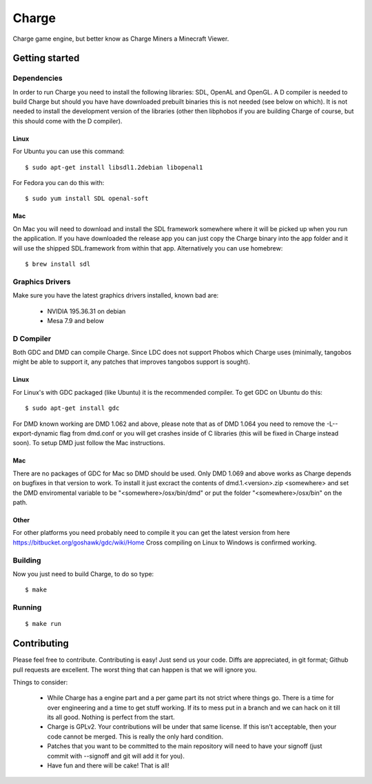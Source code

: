 ======
Charge
======

Charge game engine, but better know as Charge Miners a Minecraft Viewer.

.. image:: https://github.com/Wallbraker/Charged-Miners/wiki/shot-1.jpg


Getting started
===============

Dependencies
------------

In order to run Charge you need to install the following libraries: SDL,
OpenAL and OpenGL. A D compiler is needed to build Charge but should you have
have downloaded prebuilt binaries this is not needed (see below on which). It
is not needed to install the development version of the libraries (other then
libphobos if you are building Charge of course, but this should come with the
D compiler).

Linux
*****

For Ubuntu you can use this command:

::

 $ sudo apt-get install libsdl1.2debian libopenal1

For Fedora you can do this with:

::

 $ sudo yum install SDL openal-soft

Mac
***

On Mac you will need to download and install the SDL framework somewhere
where it will be picked up when you run the application. If you have downloaded
the release app you can just copy the Charge binary into the app folder and it
will use the shipped SDL.framework from within that app. Alternatively you can
use homebrew:

::

  $ brew install sdl


Graphics Drivers
----------------

Make sure you have the latest graphics drivers installed, known bad are:

 * NVIDIA 195.36.31 on debian
 * Mesa 7.9 and below


D Compiler
----------

Both GDC and DMD can compile Charge. Since LDC does not support Phobos which
Charge uses (minimally, tangobos might be able to support it, any patches
that improves tangobos support is sought).

Linux
*****

For Linux's with GDC packaged (like Ubuntu) it is the recommended compiler.
To get GDC on Ubuntu do this:

::

  $ sudo apt-get install gdc

For DMD known working are DMD 1.062 and above, please note that as of DMD 1.064
you need to remove the -L--export-dynamic flag from dmd.conf or you will get
crashes inside of C libraries (this will be fixed in Charge instead soon). To
setup DMD just follow the Mac instructions.

Mac
***

There are no packages of GDC for Mac so DMD should be used. Only DMD 1.069 and
above works as Charge depends on bugfixes in that version to work. To install
it just excract the contents of dmd.1.<version>.zip <somewhere> and set the
DMD enviromental variable to be "<somewhere>/osx/bin/dmd" or put the folder
"<somewhere>/osx/bin" on the path.

Other
*****

For other platforms you need probably need to compile it you can get the
latest version from here https://bitbucket.org/goshawk/gdc/wiki/Home
Cross compiling on Linux to Windows is confirmed working.


Building
--------

Now you just need to build Charge, to do so type:

::

  $ make


Running
-------

::

  $ make run


Contributing
============

Please feel free to contribute. Contributing is easy! Just send us your code.
Diffs are appreciated, in git format; Github pull requests are excellent. The
worst thing that can happen is that we will ignore you.

Things to consider:

 * While Charge has a engine part and a per game part its not strict where
   things go. There is a time for over engineering and a time to get stuff
   working. If its to mess put in a branch and we can hack on it till its
   all good. Nothing is perfect from the start.
 * Charge is GPLv2. Your contributions will be under that same license. If
   this isn't acceptable, then your code cannot be merged. This is really the
   only hard condition.
 * Patches that you want to be committed to the main repository will need to
   have your signoff (just commit with --signoff and git will add it for you).
 * Have fun and there will be cake! That is all!



.. image:: https://github.com/Wallbraker/Charged-Miners/wiki/shot-2.jpg

